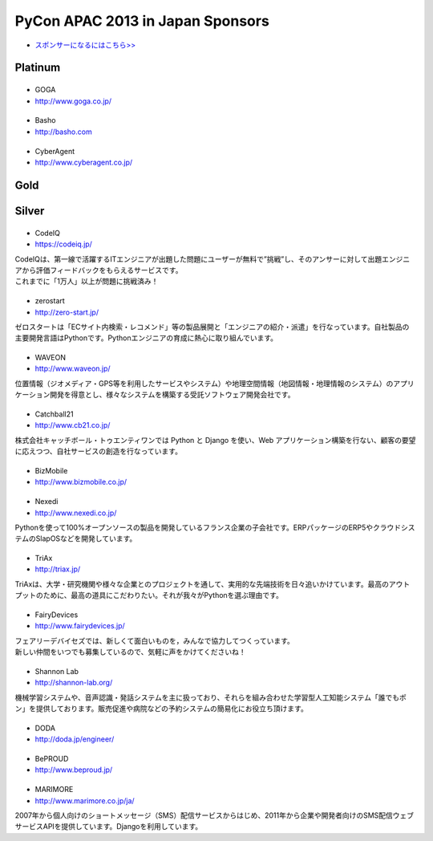 ===================================
 PyCon APAC 2013 in Japan Sponsors
===================================

- `スポンサーになるにはこちら>> <prospectus.html>`_

Platinum
========

|goga|
------

- GOGA
- http://www.goga.co.jp/

.. |goga| image:: /_themes/pycon_apac_2013_theme/static/image/logo_goga.png
   :target: http://www.goga.co.jp/
   :alt: GOGA

|Basho|
-------
- Basho
- http://basho.com

.. |basho| image:: /_themes/pycon_apac_2013_theme/static/image/logo_basho.png
   :target: http://basho.com
   :alt: Basho

|cyberagent|
------------
- CyberAgent
- http://www.cyberagent.co.jp/

.. |cyberagent| image:: /_themes/pycon_apac_2013_theme/static/image/logo_cyberagent.png
   :target: http://www.cyberagent.co.jp/
   :alt: CyberAgent

Gold
====

Silver
======

|codeiq|
--------
- CodeIQ
- https://codeiq.jp/

.. |codeiq| image:: /_themes/pycon_apac_2013_theme/static/image/logo_codeiq.png
   :target: https://codeiq.jp/
   :alt: CodeIQ

| CodeIQは、第一線で活躍するITエンジニアが出題した問題にユーザーが無料で”挑戦”し、そのアンサーに対して出題エンジニアから評価フィードバックをもらえるサービスです。 
| これまでに「1万人」以上が問題に挑戦済み！

|zerostart|
-----------
- zerostart
- http://zero-start.jp/

.. |zerostart| image:: /_themes/pycon_apac_2013_theme/static/image/logo_zerostart.png
   :target: http://zero-start.jp/
   :alt: zerostart

ゼロスタートは「ECサイト内検索・レコメンド」等の製品展開と「エンジニアの紹介・派遣」を行なっています。自社製品の主要開発言語はPythonです。Pythonエンジニアの育成に熱心に取り組んでいます。

|waveon|
--------
- WAVEON
- http://www.waveon.jp/

.. |waveon| image:: /_themes/pycon_apac_2013_theme/static/image/logo_waveon.png
   :target: http://www.waveon.jp/
   :alt: WAVEON

位置情報（ジオメディア・GPS等を利用したサービスやシステム）や地理空間情報（地図情報・地理情報のシステム）のアプリケーション開発を得意とし、様々なシステムを構築する受託ソフトウェア開発会社です。

|cb21|
------
- Catchball21
- http://www.cb21.co.jp/

.. |cb21| image:: /_themes/pycon_apac_2013_theme/static/image/logo_cb21.png
   :target: http://www.cb21.co.jp/
   :alt: Catchball21

株式会社キャッチボール・トゥエンティワンでは Python と Django を使い、Web アプリケーション構築を行ない、顧客の要望に応えつつ、自社サービスの創造を行なっています。

|bizmobile|
-----------
- BizMobile
- http://www.bizmobile.co.jp/

.. |bizmobile| image:: /_themes/pycon_apac_2013_theme/static/image/logo_bizmobile.png
   :target: http://www.bizmobile.co.jp/
   :alt: BizMobile

|nexedi|
--------
- Nexedi
- http://www.nexedi.co.jp/

.. |nexedi| image:: /_themes/pycon_apac_2013_theme/static/image/logo_nexedi.png
   :target: http://www.nexedi.co.jp/
   :alt: Nexedi

Pythonを使って100%オープンソースの製品を開発しているフランス企業の子会社です。ERPパッケージのERP5やクラウドシステムのSlapOSなどを開発しています。

|triax|
-------
- TriAx
- http://triax.jp/

.. |triax| image:: /_themes/pycon_apac_2013_theme/static/image/logo_triax.png
   :target: http://triax.jp/
   :alt: TriAx

TriAxは、大学・研究機関や様々な企業とのプロジェクトを通して、実用的な先端技術を日々追いかけています。最高のアウトプットのために、最高の道具にこだわりたい。それが我々がPythonを選ぶ理由です。

|fairydevices|
--------------
- FairyDevices
- http://www.fairydevices.jp/

.. |fairydevices| image:: /_themes/pycon_apac_2013_theme/static/image/logo_fairydevices.png
   :target: http://www.fairydevices.jp/
   :alt: FairyDevices

| フェアリーデバイセズでは、新しくて面白いものを，みんなで協力してつくっています。
| 新しい仲間をいつでも募集しているので、気軽に声をかけてくださいね！

|shannon|
---------
- Shannon Lab
- http://shannon-lab.org/

.. |shannon| image:: /_themes/pycon_apac_2013_theme/static/image/logo_shannon.png
   :target: http://shannon-lab.org/
   :alt: Shannon Lab

機械学習システムや、音声認識・発話システムを主に扱っており、それらを組み合わせた学習型人工知能システム「誰でもポン」を提供しております。販売促進や病院などの予約システムの簡易化にお役立ち頂けます。

|doda|
------
- DODA
- http://doda.jp/engineer/

.. |doda| image:: /_themes/pycon_apac_2013_theme/static/image/logo_doda.png
   :target: http://doda.jp/engineer/
   :alt: DODA

|beproud|
---------
- BePROUD
- http://www.beproud.jp/

.. |beproud| image:: /_themes/pycon_apac_2013_theme/static/image/logo_beproud.png
   :target: http://www.beproud.jp/
   :alt: BePROUD

|marimore|
----------
- MARIMORE
- http://www.marimore.co.jp/ja/

.. |marimore| image:: /_themes/pycon_apac_2013_theme/static/image/logo_marimore.png
   :target: http://www.marimore.co.jp/ja/
   :alt: MARIMORE

2007年から個人向けのショートメッセージ（SMS）配信サービスからはじめ、2011年から企業や開発者向けのSMS配信ウェブサービスAPIを提供しています。Djangoを利用しています。
